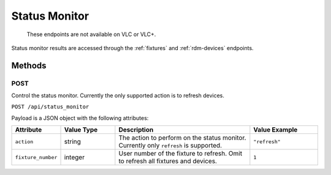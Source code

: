 .. _status-monitor:

Status Monitor
##############

  These endpoints are not available on VLC or VLC+.

Status monitor results are accessed through the :ref:`fixtures` and :ref:`rdm-devices` endpoints.

Methods
*******

POST
====

Control the status monitor. Currently the only supported action is to refresh devices.

``POST /api/status_monitor``

Payload is a JSON object with the following attributes:

.. list-table::
   :widths: 3 4 10 5
   :header-rows: 1

   * - Attribute
     - Value Type
     - Description
     - Value Example
   * - ``action``
     - string
     - The action to perform on the status monitor. Currently only ``refresh`` is supported.
     - ``"refresh"``
   * - ``fixture_number``
     - integer
     - User number of the fixture to refresh. Omit to refresh all fixtures and devices.
     - ``1``
